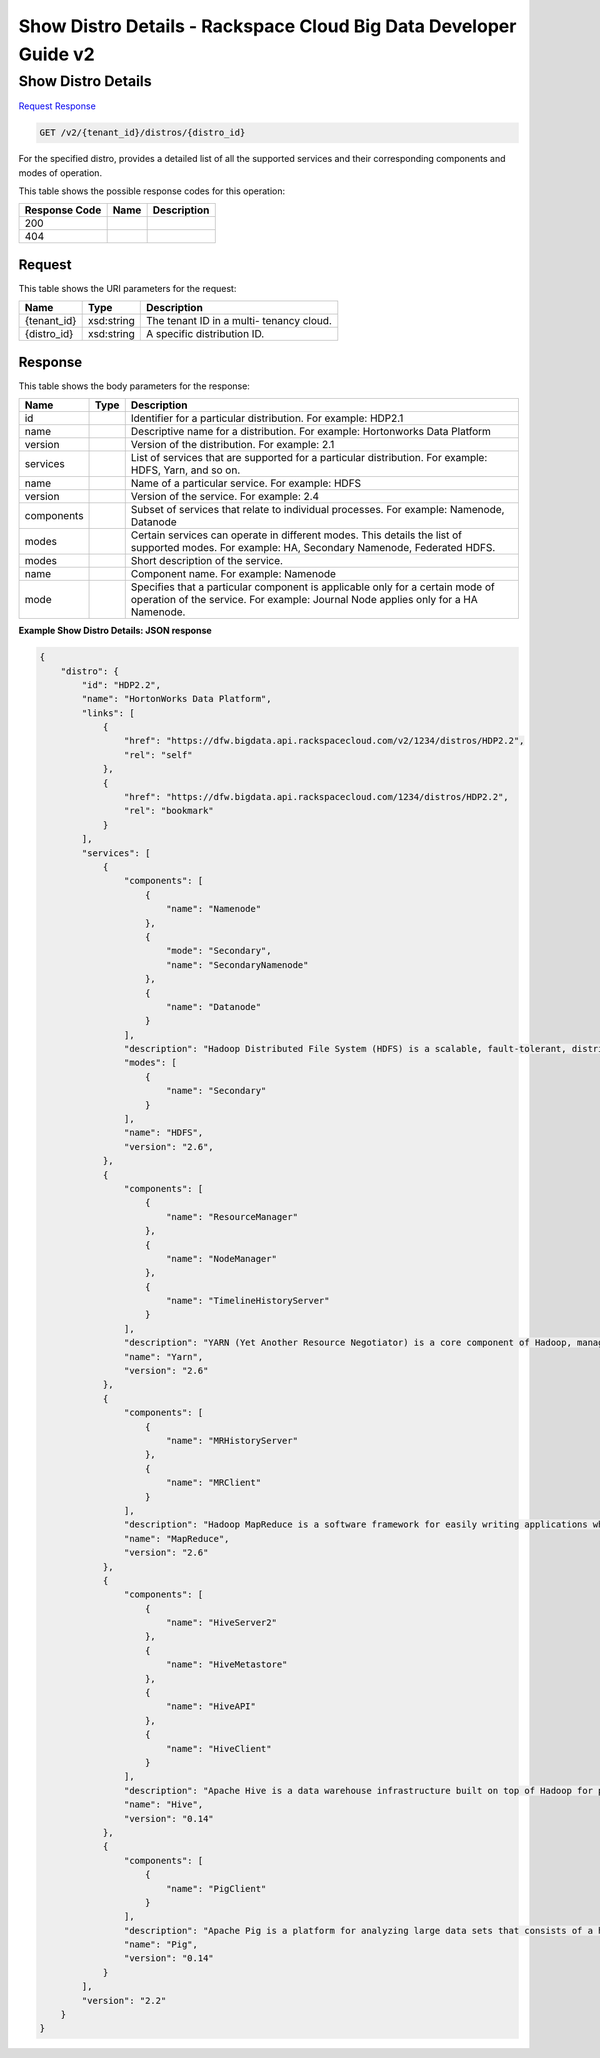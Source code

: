 
.. THIS OUTPUT IS GENERATED FROM THE WADL. DO NOT EDIT.

=============================================================================
Show Distro Details -  Rackspace Cloud Big Data Developer Guide v2
=============================================================================

Show Distro Details
~~~~~~~~~~~~~~~~~~~~~~~~~

`Request <get-show-distro-details-v2-tenant-id-distros-distro-id.html#request>`__
`Response <get-show-distro-details-v2-tenant-id-distros-distro-id.html#response>`__

.. code::

    GET /v2/{tenant_id}/distros/{distro_id}

For the specified distro, provides a detailed list of all the supported services and their corresponding components and modes of operation.



This table shows the possible response codes for this operation:


+--------------------------+-------------------------+-------------------------+
|Response Code             |Name                     |Description              |
+==========================+=========================+=========================+
|200                       |                         |                         |
+--------------------------+-------------------------+-------------------------+
|404                       |                         |                         |
+--------------------------+-------------------------+-------------------------+


Request
^^^^^^^^^^^^^^^^^

This table shows the URI parameters for the request:

+--------------------------+-------------------------+-------------------------+
|Name                      |Type                     |Description              |
+==========================+=========================+=========================+
|{tenant_id}               |xsd:string               |The tenant ID in a multi-|
|                          |                         |tenancy cloud.           |
+--------------------------+-------------------------+-------------------------+
|{distro_id}               |xsd:string               |A specific distribution  |
|                          |                         |ID.                      |
+--------------------------+-------------------------+-------------------------+








Response
^^^^^^^^^^^^^^^^^^


This table shows the body parameters for the response:

+--------------------------+-------------------------+-------------------------+
|Name                      |Type                     |Description              |
+==========================+=========================+=========================+
|id                        |                         |Identifier for a         |
|                          |                         |particular distribution. |
|                          |                         |For example: HDP2.1      |
+--------------------------+-------------------------+-------------------------+
|name                      |                         |Descriptive name for a   |
|                          |                         |distribution. For        |
|                          |                         |example: Hortonworks     |
|                          |                         |Data Platform            |
+--------------------------+-------------------------+-------------------------+
|version                   |                         |Version of the           |
|                          |                         |distribution. For        |
|                          |                         |example: 2.1             |
+--------------------------+-------------------------+-------------------------+
|services                  |                         |List of services that    |
|                          |                         |are supported for a      |
|                          |                         |particular distribution. |
|                          |                         |For example: HDFS, Yarn, |
|                          |                         |and so on.               |
+--------------------------+-------------------------+-------------------------+
|name                      |                         |Name of a particular     |
|                          |                         |service. For example:    |
|                          |                         |HDFS                     |
+--------------------------+-------------------------+-------------------------+
|version                   |                         |Version of the service.  |
|                          |                         |For example: 2.4         |
+--------------------------+-------------------------+-------------------------+
|components                |                         |Subset of services that  |
|                          |                         |relate to individual     |
|                          |                         |processes. For example:  |
|                          |                         |Namenode, Datanode       |
+--------------------------+-------------------------+-------------------------+
|modes                     |                         |Certain services can     |
|                          |                         |operate in different     |
|                          |                         |modes. This details the  |
|                          |                         |list of supported modes. |
|                          |                         |For example: HA,         |
|                          |                         |Secondary Namenode,      |
|                          |                         |Federated HDFS.          |
+--------------------------+-------------------------+-------------------------+
|modes                     |                         |Short description of the |
|                          |                         |service.                 |
+--------------------------+-------------------------+-------------------------+
|name                      |                         |Component name. For      |
|                          |                         |example: Namenode        |
+--------------------------+-------------------------+-------------------------+
|mode                      |                         |Specifies that a         |
|                          |                         |particular component is  |
|                          |                         |applicable only for a    |
|                          |                         |certain mode of          |
|                          |                         |operation of the         |
|                          |                         |service. For example:    |
|                          |                         |Journal Node applies     |
|                          |                         |only for a HA Namenode.  |
+--------------------------+-------------------------+-------------------------+





**Example Show Distro Details: JSON response**


.. code::

    {
        "distro": {
            "id": "HDP2.2",
            "name": "HortonWorks Data Platform",
            "links": [
                {
                    "href": "https://dfw.bigdata.api.rackspacecloud.com/v2/1234/distros/HDP2.2",
                    "rel": "self"
                },
                {
                    "href": "https://dfw.bigdata.api.rackspacecloud.com/1234/distros/HDP2.2",
                    "rel": "bookmark"
                }
            ],
            "services": [
                {
                    "components": [
                        {
                            "name": "Namenode"
                        },
                        {
                            "mode": "Secondary",
                            "name": "SecondaryNamenode"
                        },
                        {
                            "name": "Datanode"
                        }
                    ],
                    "description": "Hadoop Distributed File System (HDFS) is a scalable, fault-tolerant, distributed file system that provides scalable and reliable data storage designed to span large clusters of commodity servers. ",
                    "modes": [
                        {
                            "name": "Secondary"
                        }
                    ],
                    "name": "HDFS",
                    "version": "2.6",
                },
                {
                    "components": [
                        {
                            "name": "ResourceManager"
                        },
                        {
                            "name": "NodeManager"
                        },
                        {
                            "name": "TimelineHistoryServer"
                        }
                    ],
                    "description": "YARN (Yet Another Resource Negotiator) is a core component of Hadoop, managing access to all resources in a cluster. YARN brokers access to cluster compute resources on behalf of multiple applications, using selectable criteria such as fairness or capacity, allowing for a more general-purpose resource management.",
                    "name": "Yarn",
                    "version": "2.6"
                },
                {
                    "components": [
                        {
                            "name": "MRHistoryServer"
                        },
                        {
                            "name": "MRClient"
                        }
                    ],
                    "description": "Hadoop MapReduce is a software framework for easily writing applications which process vast amounts of data (multi-terabyte data-sets) in-parallel on large clusters (thousands of nodes) of commodity hardware in a reliable, fault-tolerant manner.",
                    "name": "MapReduce",
                    "version": "2.6"
                },
                {
                    "components": [
                        {
                            "name": "HiveServer2"
                        },
                        {
                            "name": "HiveMetastore"
                        },
                        {
                            "name": "HiveAPI"
                        },
                        {
                            "name": "HiveClient"
                        }
                    ],
                    "description": "Apache Hive is a data warehouse infrastructure built on top of Hadoop for providing data summarization, query, and analysis. Hive provides a mechanism to project structure onto this data and query the data using a SQL-like language called HiveQL.",
                    "name": "Hive",
                    "version": "0.14"
                },
                {
                    "components": [
                        {
                            "name": "PigClient"
                        }
                    ],
                    "description": "Apache Pig is a platform for analyzing large data sets that consists of a high-level language (Pig Latin) for expressing data analysis programs, coupled with infrastructure for evaluating these programs. Pig Latin abstracts the programming from the Java MapReduce idiom into a notation similar to that of SQL for RDBMS systems.",
                    "name": "Pig",
                    "version": "0.14"
                }
            ],
            "version": "2.2"
        }
    }
    

